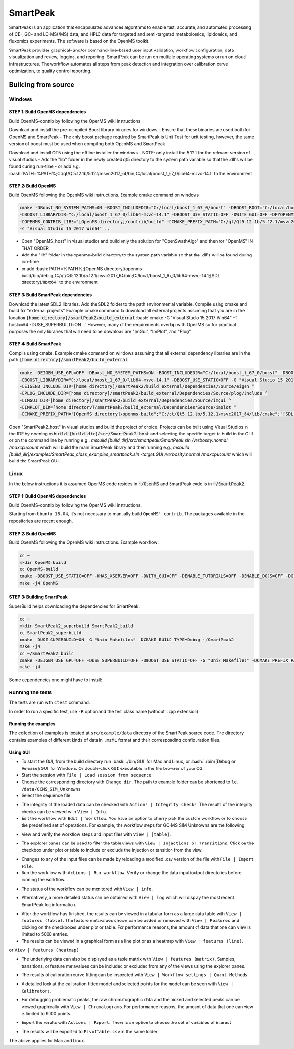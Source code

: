 SmartPeak
##########################################################################################################
.. begin_introduction

SmartPeak is an application that encapsulates advanced algorithms to enable fast, accurate, and automated processing of CE-, GC- and LC-MS(/MS) data, and HPLC data for targeted and semi-targeted metabolomics, lipidomics, and fluxomics experiments. The software is based on the OpenMS toolkit.

SmartPeak provides graphical- and/or command-line-based user input validation, workflow configuration, data visualization and review, logging, and reporting. SmartPeak can be run on multiple operating systems or run on cloud infrastructures. The workflow automates all steps from peak detection and integration over calibration curve optimization, to quality control reporting.

.. end_introduction

.. image:: images/Fig01_SmartPeak_overview.jpg

.. role:: bash(code)
   :language: bash


Building from source
==========================================================================================================
.. begin_windows

Windows
----------------------------------------------------------------------------------------------------------

STEP 1: Build OpenMS dependencies
~~~~~~~~~~~~~~~~~~~~~~~~~~~~~~~~~
Build OpenMS-contrib by following the OpenMS wiki instructions

Download and install the pre-compiled Boost library binaries for windows
- Ensure that these binaries are used both for OpenMS and SmartPeak
- The only boost package required by SmartPeak is Unit Test for unit testing, however, the same version of boost must be used when compiling both OpenMS and SmartPeak

Download and install QT5 using the offline installer for windows
- NOTE: only install the 5.12.1 for the relevant version of visual studios
- Add the "lib" folder in the newly created qt5 directory to the system path variable so that the .dll's will be found during run-time
- or add e.g. :bash:`PATH=%PATH%;C:/qt/Qt5.12.1b/5.12.1/msvc2017_64/bin;C:/local/boost_1_67_0/lib64-msvc-14.1` to the environment

STEP 2: Build OpenMS
~~~~~~~~~~~~~~~~~~~~~~~~~~~~~~~~~
Build OpenMS following the OpenMS wiki instructions. Example cmake command on windows

.. code-block:: bash

    cmake -DBoost_NO_SYSTEM_PATHS=ON -BOOST_INCLUDEDIR="C:/local/boost_1_67_0/boost" -DBOOST_ROOT="C:/local/boost_1_67_0" ^
    -DBOOST_LIBRARYDIR="C:/local/boost_1_67_0/lib64-msvc-14.1" -DBOOST_USE_STATIC=OFF -DWITH_GUI=OFF -DPYOPENMS=OFF ^
    -DOPENMS_CONTRIB_LIBS="[OpenMS directory]/contrib/build" -DCMAKE_PREFIX_PATH="C:/qt/Qt5.12.1b/5.12.1/msvc2017_64/lib/cmake" ^
    -G "Visual Studio 15 2017 Win64" ..


- Open "OpenMS_host" in visual studios and build only the solution for "OpenSwathAlgo" and then for "OpenMS" IN THAT ORDER
- Add the "lib" folder in the openms-build directory to the system path variable so that the .dll's will be found during run-time
- or add :bash:`PATH=%PATH%;[OpenMS directory]/openms-build/bin/debug;C:/qt/Qt5.12.1b/5.12.1/msvc2017_64/bin;C:/local/boost_1_67_0/lib64-msvc-14.1;[SDL directory]/lib/x64` to the environment

STEP 3: Build SmartPeak dependencies
~~~~~~~~~~~~~~~~~~~~~~~~~~~~~~~~~~~~
Download the latest SDL2 libraries. Add the SDL2 folder to the path environmental variable. Compile using cmake and build for "external projects"
Example cmake command to download all external projects assuming that you are in the location :code:`[home directory]/smartPeak2/build_external`
:bash:`cmake -G "Visual Studio 15 2017 Win64" -T host=x64 -DUSE_SUPERBUILD=ON ..`
However, many of the requirements overlap with OpenMS so for practical purposes the only libraries that will need to be download are "ImGui", "ImPlot", and "Plog"

STEP 4: Build SmartPeak
~~~~~~~~~~~~~~~~~~~~~~~~~~~~~~~~~
Compile using cmake.
Example cmake command on windows assuming that all external dependency libraries are in the path :code:`[home directory]/smartPeak2/build_external`

.. code-block:: bash

    cmake -DEIGEN_USE_GPU=OFF -DBoost_NO_SYSTEM_PATHS=ON -BOOST_INCLUDEDIR="C:/local/boost_1_67_0/boost" -DBOOST_ROOT="C:/local/boost_1_67_0" ^
    -DBOOST_LIBRARYDIR="C:/local/boost_1_67_0/lib64-msvc-14.1" -DBOOST_USE_STATIC=OFF -G "Visual Studio 15 2017 Win64" -T host=x64 -DUSE_SUPERBUILD=OFF ^
    -DEIGEN3_INCLUDE_DIR=[home directory]/smartPeak2/build_external/Dependencies/Source/eigen ^
    -DPLOG_INCLUDE_DIR=[home directory]/smartPeak2/build_external/Dependencies/Source/plog/include ^
    -DIMGUI_DIR=[home directory]/smartPeak2/build_external/Dependencies/Source/imgui ^
    -DIMPLOT_DIR=[home directory]/smartPeak2/build_external/Dependencies/Source/implot ^
    -DCMAKE_PREFIX_PATH="[OpenMS directory]/openms-build";"C:/qt/Qt5.12.1b/5.12.1/msvc2017_64/lib/cmake";"[SDL directory]/SDL"; ..

Open "SmartPeak2_host" in visual studios and build the project of choice. Projects can be built using Visual Studios in the IDE by opening :code:`msbuild [build_dir]/src/SmartPeak2_host` and selecting the specific target to build in the GUI or on the command line by running e.g., `msbuild [build_dir]/src/smartpeak/SmartPeak.sln /verbosity:normal /maxcpucount` which will build the main SmartPeak library and then running e.g., `msbuild [build_dir]/examples/SmartPeak_class_examples_smartpeak.sln -target:GUI /verbosity:normal /maxcpucount` which will build the SmartPeak GUI.

.. end_windows

.. begin_linux

Linux
----------------------------------------------------------------------------------------------------------
In the below instructions it is assumed OpenMS code resides in  :code:`~/OpenMS` and SmartPeak code is in :code:`~/SmartPeak2`.

STEP 1: Build OpenMS dependencies
~~~~~~~~~~~~~~~~~~~~~~~~~~~~~~~~~
Build OpenMS-contrib by following the OpenMS wiki instructions.

Starting from ``Ubuntu 18.04``, it's not necessary to manually build ``OpenMS' contrib``. The packages available in the repositories are recent enough.

STEP 2: Build OpenMS
~~~~~~~~~~~~~~~~~~~~~~~~~~~~~~~~~
Build OpenMS following the OpenMS wiki instructions.
Example workflow:

.. code-block:: bash

    cd ~
    mkdir OpenMS-build
    cd OpenMS-build
    cmake -DBOOST_USE_STATIC=OFF -DHAS_XSERVER=OFF -DWITH_GUI=OFF -DENABLE_TUTORIALS=OFF -DENABLE_DOCS=OFF -DGIT_TRACKING=OFF -DENABLE_UPDATE_CHECK=OFF -DCMAKE_BUILD_TYPE=Debug -DPYOPENMS=OFF -DOPENMS_COVERAGE=OFF ~/OpenMS
    make -j4 OpenMS


STEP 3: Building SmartPeak
~~~~~~~~~~~~~~~~~~~~~~~~~~~~~~~~~
SuperBuild helps downloading the dependencies for SmartPeak. 

.. code-block:: bash

    cd ~
    mkdir SmartPeak2_superbuild SmartPeak2_build
    cd SmartPeak2_superbuild
    cmake -DUSE_SUPERBUILD=ON -G "Unix Makefiles" -DCMAKE_BUILD_TYPE=Debug ~/SmartPeak2
    make -j4
    cd ~/SmartPeak2_build
    cmake -DEIGEN_USE_GPU=OFF -DUSE_SUPERBUILD=OFF -DBOOST_USE_STATIC=OFF -G "Unix Makefiles" -DCMAKE_PREFIX_PATH=$HOME/OpenMS-build/ -DPLOG_INCLUDE_DIR=$HOME/SmartPeak2_superbuild/Dependencies/Source/plog/include -DIMGUI_DIR=$HOME/SmartPeak2_superbuild/Dependencies/Source/imgui -DIMPLOT_DIR=$HOME/SmartPeak2_superbuild/Dependencies/Source/implot -DCMAKE_BUILD_TYPE=Debug ~/SmartPeak2
    make -j4


Some dependencies one might have to install:

.. code-block:: bash
    sudo apt install qt5-default libboost-dev libeigen3-dev libxerces-c-dev coinor-libcbc-dev libsvm-dev libboost-iostreams-dev libboost-date-time-dev libboost-math-dev libwildmagic-dev libsqlite3-dev libglpk-dev seqan-dev libhdf5-dev

.. end_linux

.. begin_runningtests

Running the tests
----------------------------------------------------------------------------------------------------------

The tests are run with ``ctest`` command.

.. code-block:: bash
    ctest


In order to run a specific test, use ``-R`` option and the test class name (without ``.cpp`` extension)

.. code-block:: bash
    ctest -R Utilities_test

.. end_runningtests

.. begin_runningexamples

Running the examples
~~~~~~~~~~~~~~~~~~~~~~~~~~~~~~~~~

The collection of examples is located at ``src/example/data`` directory of the SmartPeak source code. The directory contains examples of different kinds of data in ``.mzML`` format and their corresponding configuration files.

.. end_runningexamples

.. begin_gui

Using GUI
~~~~~~~~~~~~~~~~~~~~~~~~~~~~~~~~~

- To start the GUI, from the build directory run :bash:`./bin/GUI` for Mac and Linux, or :bash:`./bin/[Debug or Release]/GUI` for Windows. Or double-click ``GUI`` executable in the file browser of your OS.
- Start the session with ``File | Load session from sequence``
- Choose the corresponding directory with ``Change dir``. The path to example folder can be shortened to f.e. ``/data/GCMS_SIM_Unknowns`` 
- Select the sequence file

.. image:: images/sequence_file.png

- The integrity of the loaded data can be checked with ``Actions | Integrity checks``.  The results of the integrity checks can be viewed with ``View | Info``.
- Edit the workflow with ``Edit | Workflow``. You have an option to cherry pick the custom workflow or to choose the predefined set of operations. For example, the workflow steps for GC-MS SIM Unknowns are the following:

.. image:: images/workflow.png

- View and verify the workflow steps and input files with ``View | [table]``. 

.. image:: images/SmartPeakGUIWorkflowTable.png

- The explorer panes can be used to filter the table views with ``View | Injections or Transitions``.  Click on the checkbox under plot or table to include or exclude the injection or tansition from the view.

.. image:: images/SmartPeakGUISequenceTable.png

- Changes to any of the input files can be made by reloading a modified .csv version of the file with ``File | Import File``.
- Run the workflow with ``Actions | Run workflow``. Verify or change the data input/output directories before running the workflow.

.. image:: images/SmartPeakGUIRunWorkflowModal.png

- The status of the workflow can be monitored with ``View | info``. 

.. image:: images/SmartPeakGUIInfo.png

- Alternatively, a more detailed status can be obtained with ``View | log`` which will display the most recent SmartPeak log information.

.. image:: images/SmartPeakGUILog.png

- After the workflow has finished, the results can be viewed in a tabular form as a large data table with ``View | features (table)``.  The feature metavalues shown can be added or removed with ``View | Features`` and clicking on the checkboxes under plot or table.  For performance reasons, the amount of data that one can view is limited to 5000 entries.

- The results can be viewed in a graphical form as a line plot or as a heatmap with ``View | features (line)``.

.. image:: images/SmartPeakGUIFeatureLinePlot.png

or ``View | features (heatmap)``

.. image:: images/SmartPeakGUIFeatureHeatmap.png

- The underlying data can also be displayed as a table matrix with ``View | features (matrix)``. Samples, transitions, or feature metavalues can be included or excluded from any of the views using the explorer panes.

.. image:: images/SmartPeakGUIFeatureMatrix.png

- The results of calibration curve fitting can be inspected with ``View | Workflow settings | Quant Methods``.

.. image:: images/SmartPeakGUIQuantMethod.png

- A detailed look at the calibration fitted model and selected points for the model can be seen with ``View | Calibrators``.

.. image:: images/SmartPeakGUICalibrators.png

- For debugging problematic peaks, the raw chromatographic data and the picked and selected peaks can be viewed graphically with ``View | Chromatograms``. For performance reasons, the amount of data that one can view is limited to 9000 points.

.. image:: images/SmartPeakGUIChromViewer.png

- Export the results with ``Actions | Report``. There is an option to choose the set of variables of interest

.. image:: images/report_dialog.png

- The results will be exported to ``PivotTable.csv`` in the same folder

.. image:: images/csv_file.png

The above applies for Mac and Linux.

.. end_gui